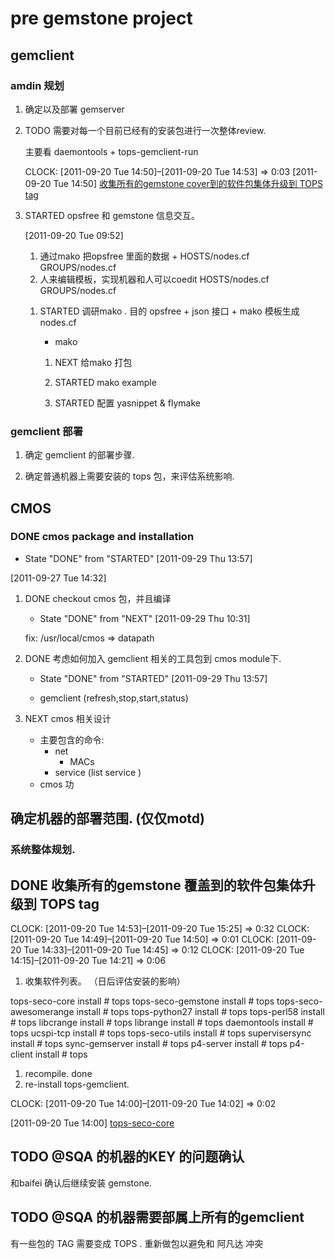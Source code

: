 * pre gemstone project 
  :PROPERTIES:
  :CATEGORY: GEMSTONE
  :END:   
** gemclient
*** amdin 规划
**** 确定以及部署 gemserver
**** TODO 需要对每一个目前已经有的安装包进行一次整体review.
  主要看 daemontools + tops-gemclient-run
  
  CLOCK: [2011-09-20 Tue 14:50]--[2011-09-20 Tue 14:53] =>  0:03
[2011-09-20 Tue 14:50]
[[file:~/org/refile.org::*%E6%94%B6%E9%9B%86%E6%89%80%E6%9C%89%E7%9A%84gemstone%20cover%E5%88%B0%E7%9A%84%E8%BD%AF%E4%BB%B6%E5%8C%85%E9%9B%86%E4%BD%93%E5%8D%87%E7%BA%A7%E5%88%B0%20TOPS%20tag][收集所有的gemstone cover到的软件包集体升级到 TOPS tag]]

**** STARTED opsfree 和 gemstone 信息交互。
     :LOGBOOK:
     CLOCK: [2011-09-29 Thu 14:11]--[2011-09-29 Thu 14:12] =>  0:01
     CLOCK: [2011-09-20 Tue 09:52]--[2011-09-20 Tue 09:57] =>  0:05
     :END:
[2011-09-20 Tue 09:52]
  1. 通过mako 把opsfree 里面的数据 + HOSTS/nodes.cf GROUPS/nodes.cf
  2. 人来编辑模板，实现机器和人可以coedit HOSTS/nodes.cf GROUPS/nodes.cf

***** STARTED 调研mako .  目的 opsfree + json 接口 + mako 模板生成 nodes.cf
      :LOGBOOK:
      CLOCK: [2011-09-29 Thu 14:12]--[2011-09-29 Thu 14:15] =>  0:03
      :END:
      - mako 

****** NEXT 给mako 打包
       :LOGBOOK:
       CLOCK: [2011-09-29 Thu 14:15]--[2011-09-29 Thu 14:20] =>  0:05
       :END:

****** STARTED mako example
       :LOGBOOK:
       CLOCK: [2011-09-29 Thu 15:42]--[2011-09-29 Thu 16:28] =>  0:46
       CLOCK: [2011-09-29 Thu 14:20]--[2011-09-29 Thu 14:30] =>  0:10
       :END:


****** STARTED 配置 yasnippet & flymake
       :LOGBOOK:
       CLOCK: [2011-09-29 Thu 16:28]--[2011-09-29 Thu 18:05] =>  1:37
       :END:
*** gemclient 部署
**** 确定 gemclient 的部署步骤.
**** 确定普通机器上需要安装的 tops 包，来评估系统影响.
** CMOS
*** DONE cmos package and installation
    CLOSED: [2011-09-29 Thu 13:57]
    - State "DONE"       from "STARTED"    [2011-09-29 Thu 13:57]
  :LOGBOOK:
  :END:
    [2011-09-27 Tue 14:32]

**** DONE checkout cmos 包，并且编译
      CLOSED: [2011-09-29 Thu 10:31]
      - State "DONE"       from "NEXT"       [2011-09-29 Thu 10:31]
      :LOGBOOK:
      :END:
      fix: /usr/local/cmos => datapath 
      
**** DONE 考虑如何加入 gemclient 相关的工具包到 cmos module下.
     CLOSED: [2011-09-29 Thu 13:57]
     - State "DONE"       from "STARTED"    [2011-09-29 Thu 13:57]
      :LOGBOOK:
      CLOCK: [2011-09-29 Thu 13:29]--[2011-09-29 Thu 13:57] =>  0:28
      CLOCK: [2011-09-29 Thu 11:41]--[2011-09-29 Thu 12:23] =>  0:42
      :END:
     - gemclient (refresh,stop,start,status)

**** NEXT cmos 相关设计
   - 主要包含的命令:
     - net 
       - MACs
     - service (list service )
   - cmos 功

** 确定机器的部署范围. (仅仅motd)
*** 系统整体规划.
** DONE 收集所有的gemstone 覆盖到的软件包集体升级到 TOPS tag
  CLOCK: [2011-09-20 Tue 14:53]--[2011-09-20 Tue 15:25] =>  0:32
  CLOCK: [2011-09-20 Tue 14:49]--[2011-09-20 Tue 14:50] =>  0:01
  CLOCK: [2011-09-20 Tue 14:33]--[2011-09-20 Tue 14:45] =>  0:12
  CLOCK: [2011-09-20 Tue 14:15]--[2011-09-20 Tue 14:21] =>  0:06
  1. 收集软件列表。 （日后评估安装的影响）
tops-seco-core install           # tops
tops-seco-gemstone install       # tops
tops-seco-awesomerange install   # tops
tops-python27 install		 # tops 
tops-perl58 install		 # tops
libcrange install		 # tops
librange install		 # tops
daemontools install		 # tops
ucspi-tcp install		 # tops
tops-seco-utils install		 # tops 
supervisersync install		 # tops
sync-gemserver install		 # tops
p4-server install		 # tops
p4-client install		 # tops
  2. recompile.			done
  3. re-install tops-gemclient.
  CLOCK: [2011-09-20 Tue 14:00]--[2011-09-20 Tue 14:02] =>  0:02
  :PROPERTIES:
  :ORDERED:  t
  :END:
[2011-09-20 Tue 14:00]
[[file:~/org/todolist.org::*tops-seco-core][tops-seco-core]]
** TODO @SQA 的机器的KEY 的问题确认
   和baifei 确认后继续安装 gemstone.

** TODO @SQA 的机器需要部属上所有的gemclient
有一些包的 TAG 需要变成 TOPS . 重新做包以避免和 阿凡达 冲突

